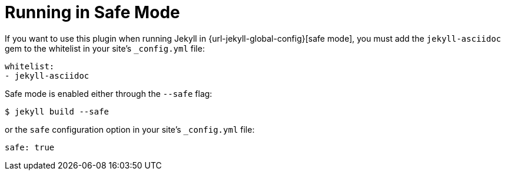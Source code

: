 = Running in Safe Mode

If you want to use this plugin when running Jekyll in {url-jekyll-global-config}[safe mode], you must add the `jekyll-asciidoc` gem to the whitelist in your site's `_config.yml` file:

[source,yaml]
----
whitelist:
- jekyll-asciidoc
----

Safe mode is enabled either through the `--safe` flag:

 $ jekyll build --safe

or the `safe` configuration option in your site's `_config.yml` file:

[source,yaml]
----
safe: true
----
